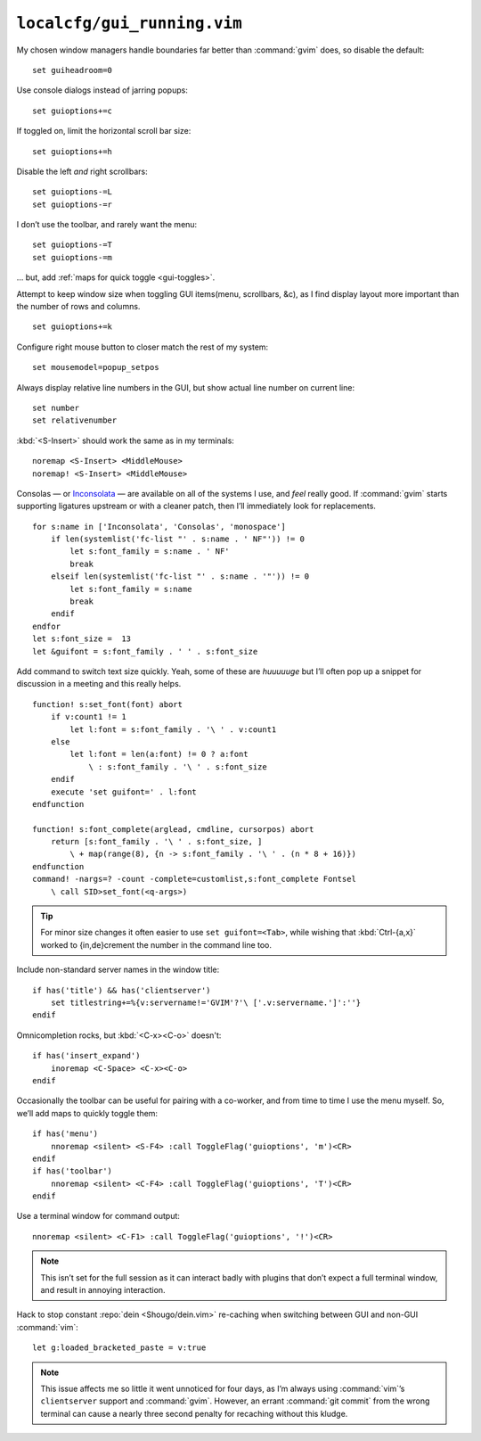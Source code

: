 ``localcfg/gui_running.vim``
============================

My chosen window managers handle boundaries far better than :command:`gvim`
does, so disable the default::

    set guiheadroom=0

Use console dialogs instead of jarring popups::

    set guioptions+=c

If toggled on, limit the horizontal scroll bar size::

    set guioptions+=h

Disable the left *and* right scrollbars::

    set guioptions-=L
    set guioptions-=r

I don’t use the toolbar, and rarely want the menu::

    set guioptions-=T
    set guioptions-=m

… but, add :ref:`maps for quick toggle <gui-toggles>`.

Attempt to keep window size when toggling GUI items(menu, scrollbars, &c), as
I find display layout more important than the number of rows and columns.

::

    set guioptions+=k

Configure right mouse button to closer match the rest of my system::

    set mousemodel=popup_setpos

.. _gui-linenumbers:

Always display relative line numbers in the GUI, but show actual line number
on current line::

    set number
    set relativenumber

.. image:: /.static/relative_numbering.png
   :alt: Example of combined numbering

:kbd:`<S-Insert>` should work the same as in my terminals::

    noremap <S-Insert> <MiddleMouse>
    noremap! <S-Insert> <MiddleMouse>

Consolas — or Inconsolata_ — are available on all of the systems I use, and
*feel* really good.  If :command:`gvim` starts supporting ligatures upstream or
with a cleaner patch, then I’ll immediately look for replacements.

::

    for s:name in ['Inconsolata', 'Consolas', 'monospace']
        if len(systemlist('fc-list "' . s:name . ' NF"')) != 0
            let s:font_family = s:name . ' NF'
            break
        elseif len(systemlist('fc-list "' . s:name . '"')) != 0
            let s:font_family = s:name
            break
        endif
    endfor
    let s:font_size =  13
    let &guifont = s:font_family . ' ' . s:font_size

Add command to switch text size quickly.  Yeah, some of these are *huuuuuge*
but I’ll often pop up a snippet for discussion in a meeting and this really
helps.

::

    function! s:set_font(font) abort
        if v:count1 != 1
            let l:font = s:font_family . '\ ' . v:count1
        else
            let l:font = len(a:font) != 0 ? a:font
                \ : s:font_family . '\ ' . s:font_size
        endif
        execute 'set guifont=' . l:font
    endfunction

    function! s:font_complete(arglead, cmdline, cursorpos) abort
        return [s:font_family . '\ ' . s:font_size, ]
            \ + map(range(8), {n -> s:font_family . '\ ' . (n * 8 + 16)})
    endfunction
    command! -nargs=? -count -complete=customlist,s:font_complete Fontsel
        \ call SID>set_font(<q-args>)

.. tip::

    For minor size changes it often easier to use ``set guifont=<Tab>``, while
    wishing that :kbd:`Ctrl-{a,x}` worked to {in,de}crement the number in the
    command line too.

Include non-standard server names in the window title::

    if has('title') && has('clientserver')
        set titlestring+=%{v:servername!='GVIM'?'\ ['.v:servername.']':''}
    endif

Omnicompletion rocks, but :kbd:`<C-x><C-o>` doesn't::

    if has('insert_expand')
        inoremap <C-Space> <C-x><C-o>
    endif

.. _gui-toggles:

Occasionally the toolbar can be useful for pairing with a co-worker, and from
time to time I use the menu myself.  So, we’ll add maps to quickly toggle them::

    if has('menu')
        nnoremap <silent> <S-F4> :call ToggleFlag('guioptions', 'm')<CR>
    endif
    if has('toolbar')
        nnoremap <silent> <C-F4> :call ToggleFlag('guioptions', 'T')<CR>
    endif

Use a terminal window for command output::

    nnoremap <silent> <C-F1> :call ToggleFlag('guioptions', '!')<CR>

.. note::

    This isn’t set for the full session as it can interact badly with
    plugins that don’t expect a full terminal window, and result in
    annoying interaction.

Hack to stop constant :repo:`dein <Shougo/dein.vim>` re-caching when switching
between GUI and non-GUI :command:`vim`::

    let g:loaded_bracketed_paste = v:true

.. note::

    This issue affects me so little it went unnoticed for four days, as I’m
    always using :command:`vim`’s ``clientserver`` support and :command:`gvim`.
    However, an errant :command:`git commit` from the wrong terminal can cause
    a nearly three second penalty for recaching without this kludge.

.. _Inconsolata: http://www.levien.com/type/myfonts/inconsolata.html
